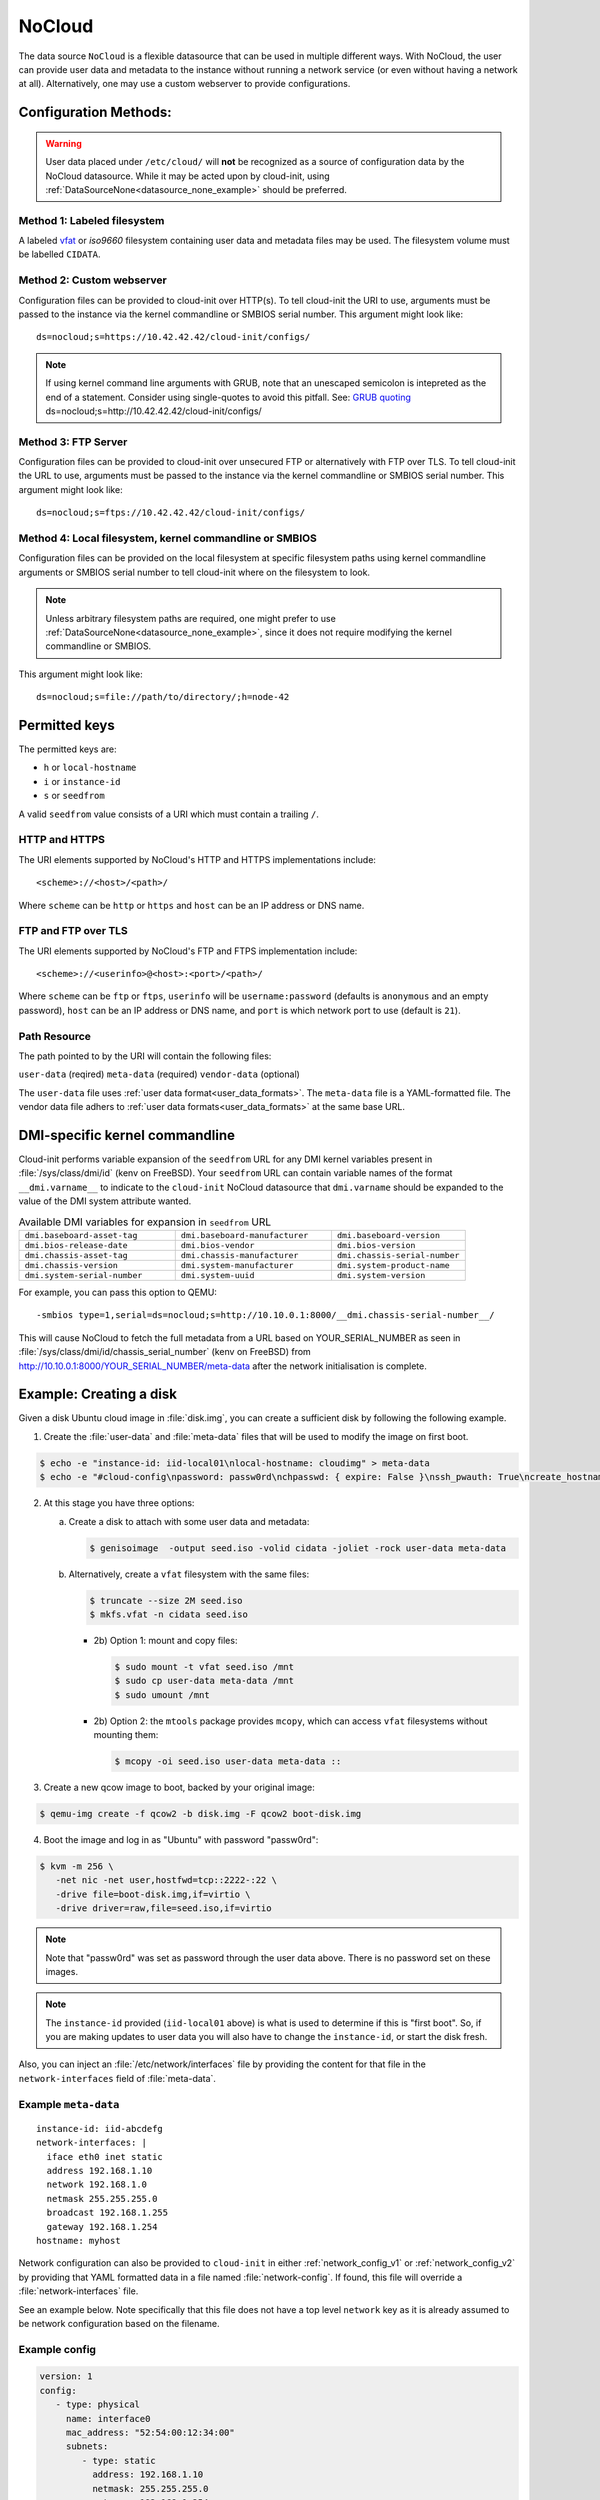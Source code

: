.. _datasource_nocloud:

NoCloud
*******

The data source ``NoCloud`` is a flexible datasource that can be used in
multiple different ways. With NoCloud, the user can provide user data and
metadata to the instance without running a network service (or even without
having a network at all). Alternatively, one may use a custom webserver to
provide configurations.

Configuration Methods:
======================

.. warning::
    User data placed under ``/etc/cloud/`` will **not** be recognized as a
    source of configuration data by the NoCloud datasource. While it may
    be acted upon by cloud-init, using
    :ref:`DataSourceNone<datasource_none_example>` should be preferred.

Method 1: Labeled filesystem
----------------------------

A labeled `vfat`_ or `iso9660` filesystem containing user data and metadata
files may be used. The filesystem volume must be labelled ``CIDATA``.


Method 2: Custom webserver
--------------------------

Configuration files can be provided to cloud-init over HTTP(s). To tell
cloud-init the URI to use, arguments must be passed to the instance via the
kernel commandline  or SMBIOS serial number. This argument might look like: ::

  ds=nocloud;s=https://10.42.42.42/cloud-init/configs/

.. note::
   If using kernel command line arguments with GRUB, note that an
   unescaped semicolon is intepreted as the end of a statement.
   Consider using single-quotes to avoid this pitfall. See: `GRUB quoting`_
   ds=nocloud;s=http://10.42.42.42/cloud-init/configs/

Method 3: FTP Server
--------------------

Configuration files can be provided to cloud-init over unsecured FTP
or alternatively with FTP over TLS. To tell cloud-init the URL to use,
arguments must be passed to the instance via the kernel commandline or SMBIOS
serial number. This argument might look like: ::

  ds=nocloud;s=ftps://10.42.42.42/cloud-init/configs/


Method 4: Local filesystem, kernel commandline or SMBIOS
--------------------------------------------------------

Configuration files can be provided on the local filesystem at specific
filesystem paths using kernel commandline arguments or SMBIOS serial number to
tell cloud-init where on the filesystem to look.

.. note::
   Unless arbitrary filesystem paths are required, one might prefer to use
   :ref:`DataSourceNone<datasource_none_example>`, since it does not require
   modifying the kernel commandline or SMBIOS.

This argument might look like: ::

  ds=nocloud;s=file://path/to/directory/;h=node-42

Permitted keys
==============

The permitted keys are:

* ``h`` or ``local-hostname``
* ``i`` or ``instance-id``
* ``s`` or ``seedfrom``

A valid ``seedfrom`` value consists of a URI which must contain a
trailing ``/``.

HTTP and HTTPS
--------------

The URI elements supported by NoCloud's HTTP and HTTPS implementations
include: ::

   <scheme>://<host>/<path>/

Where ``scheme`` can be ``http`` or ``https`` and ``host`` can be an IP
address or DNS name.

FTP and FTP over TLS
--------------------

The URI elements supported by NoCloud's FTP and FTPS implementation
include: ::

   <scheme>://<userinfo>@<host>:<port>/<path>/

Where ``scheme`` can be ``ftp`` or ``ftps``, ``userinfo`` will be
``username:password`` (defaults is ``anonymous`` and an empty password),
``host`` can be an IP address or DNS name, and ``port`` is which network
port to use (default is ``21``).

Path Resource
-------------

The path pointed to by the URI will contain the following files:

``user-data`` (reqired)
``meta-data`` (required)
``vendor-data`` (optional)

The ``user-data`` file uses :ref:`user data format<user_data_formats>`. The
``meta-data`` file is a YAML-formatted file. The vendor data file adhers to
:ref:`user data formats<user_data_formats>` at the same base URL.

DMI-specific kernel commandline
===============================

Cloud-init performs variable expansion of the ``seedfrom`` URL for any DMI
kernel variables present in :file:`/sys/class/dmi/id` (kenv on FreeBSD).
Your ``seedfrom`` URL can contain variable names of the format
``__dmi.varname__`` to indicate to the ``cloud-init`` NoCloud datasource that
``dmi.varname`` should be expanded to the value of the DMI system attribute
wanted.

.. list-table:: Available DMI variables for expansion in ``seedfrom`` URL
  :widths: 35 35 30
  :header-rows: 0

  * - ``dmi.baseboard-asset-tag``
    - ``dmi.baseboard-manufacturer``
    - ``dmi.baseboard-version``
  * - ``dmi.bios-release-date``
    - ``dmi.bios-vendor``
    - ``dmi.bios-version``
  * - ``dmi.chassis-asset-tag``
    - ``dmi.chassis-manufacturer``
    - ``dmi.chassis-serial-number``
  * - ``dmi.chassis-version``
    - ``dmi.system-manufacturer``
    - ``dmi.system-product-name``
  * - ``dmi.system-serial-number``
    - ``dmi.system-uuid``
    - ``dmi.system-version``

For example, you can pass this option to QEMU: ::

  -smbios type=1,serial=ds=nocloud;s=http://10.10.0.1:8000/__dmi.chassis-serial-number__/

This will cause NoCloud to fetch the full metadata from a URL based on
YOUR_SERIAL_NUMBER as seen in :file:`/sys/class/dmi/id/chassis_serial_number`
(kenv on FreeBSD) from http://10.10.0.1:8000/YOUR_SERIAL_NUMBER/meta-data after
the network initialisation is complete.


Example: Creating a disk
========================

Given a disk Ubuntu cloud image in :file:`disk.img`, you can create a
sufficient disk by following the following example.

1. Create the :file:`user-data` and :file:`meta-data` files that will be used
   to modify the image on first boot.

.. code-block:: sh

   $ echo -e "instance-id: iid-local01\nlocal-hostname: cloudimg" > meta-data
   $ echo -e "#cloud-config\npassword: passw0rd\nchpasswd: { expire: False }\nssh_pwauth: True\ncreate_hostname_file: true\n" > user-data

2. At this stage you have three options:

   a. Create a disk to attach with some user data and metadata:

      .. code-block:: sh

         $ genisoimage  -output seed.iso -volid cidata -joliet -rock user-data meta-data

   b. Alternatively, create a ``vfat`` filesystem with the same files:

      .. code-block:: sh

         $ truncate --size 2M seed.iso
         $ mkfs.vfat -n cidata seed.iso

      * 2b) Option 1: mount and copy files:

        .. code-block:: sh

           $ sudo mount -t vfat seed.iso /mnt
           $ sudo cp user-data meta-data /mnt
           $ sudo umount /mnt

      * 2b) Option 2: the ``mtools`` package provides ``mcopy``, which can
        access ``vfat`` filesystems without mounting them:

        .. code-block::

           $ mcopy -oi seed.iso user-data meta-data ::

3. Create a new qcow image to boot, backed by your original image:

.. code-block:: sh

   $ qemu-img create -f qcow2 -b disk.img -F qcow2 boot-disk.img

4. Boot the image and log in as "Ubuntu" with password "passw0rd":

.. code-block:: sh

   $ kvm -m 256 \
      -net nic -net user,hostfwd=tcp::2222-:22 \
      -drive file=boot-disk.img,if=virtio \
      -drive driver=raw,file=seed.iso,if=virtio

.. note::
   Note that "passw0rd" was set as password through the user data above. There
   is no password set on these images.

.. note::
   The ``instance-id`` provided (``iid-local01`` above) is what is used to
   determine if this is "first boot". So, if you are making updates to
   user data you will also have to change the ``instance-id``, or start the
   disk fresh.

Also, you can inject an :file:`/etc/network/interfaces` file by providing the
content for that file in the ``network-interfaces`` field of
:file:`meta-data`.

Example ``meta-data``
---------------------

::

    instance-id: iid-abcdefg
    network-interfaces: |
      iface eth0 inet static
      address 192.168.1.10
      network 192.168.1.0
      netmask 255.255.255.0
      broadcast 192.168.1.255
      gateway 192.168.1.254
    hostname: myhost


Network configuration can also be provided to ``cloud-init`` in either
:ref:`network_config_v1` or :ref:`network_config_v2` by providing that
YAML formatted data in a file named :file:`network-config`. If found,
this file will override a :file:`network-interfaces` file.

See an example below. Note specifically that this file does not
have a top level ``network`` key as it is already assumed to
be network configuration based on the filename.

Example config
--------------

.. code-block:: yaml

   version: 1
   config:
      - type: physical
        name: interface0
        mac_address: "52:54:00:12:34:00"
        subnets:
           - type: static
             address: 192.168.1.10
             netmask: 255.255.255.0
             gateway: 192.168.1.254


.. code-block:: yaml

   version: 2
   ethernets:
     interface0:
       match:
         macaddress: "52:54:00:12:34:00"
       set-name: interface0
       addresses:
         - 192.168.1.10/255.255.255.0
       gateway4: 192.168.1.254


.. _iso9660: https://en.wikipedia.org/wiki/ISO_9660
.. _vfat: https://en.wikipedia.org/wiki/File_Allocation_Table
.. _GRUB quoting: https://www.gnu.org/software/grub/manual/grub/grub.html#Quoting
